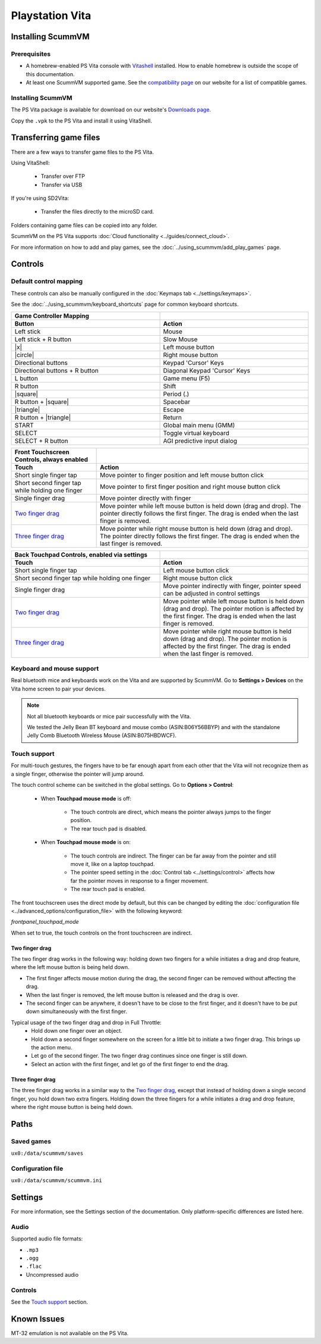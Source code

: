 =====================
Playstation Vita
=====================

Installing ScummVM
=======================

Prerequisites
*******************

- A homebrew-enabled PS Vita console with `Vitashell <https://github.com/TheOfficialFloW/VitaShell/releases/tag/v2.02>`_ installed. How to enable homebrew is outside the scope of this documentation.
- At least one ScummVM supported game. See the `compatibility page <https://www.scummvm.org/compatibility/>`_ on our website for a list of compatible games. 

Installing ScummVM
*******************

The PS Vita package is available for download on our website's `Downloads page <https://www.scummvm.org/downloads>`_.

Copy the ``.vpk`` to the PS Vita and install it using VitaShell. 


Transferring game files
=======================

There are a few ways to transfer game files to the PS Vita. 

Using VitaShell:
    
    -  Transfer over FTP
    -  Transfer via USB

If you're using SD2Vita:
    
    - Transfer the files directly to the microSD card. 

Folders containing game files can be copied into any folder.

ScummVM on the PS Vita supports :doc:`Cloud functionality <../guides/connect_cloud>`. 

For more information on how to add and play games, see the :doc:`../using_scummvm/add_play_games` page.


Controls
=================

Default control mapping
*********************************

These controls can also be manually configured in the :doc:`Keymaps tab <../settings/keymaps>`.

See the :doc:`../using_scummvm/keyboard_shortcuts` page for common keyboard shortcuts. 


.. |square| raw:: html

   <svg xmlns="http://www.w3.org/2000/svg" viewBox="5 2 16 16" width="20" height="20"><path fill-rule="evenodd" d="M6 7.75C6 6.784 6.784 6 7.75 6h8.5c.966 0 1.75.784 1.75 1.75v8.5A1.75 1.75 0 0116.25 18h-8.5A1.75 1.75 0 016 16.25v-8.5zm1.75-.25a.25.25 0 00-.25.25v8.5c0 .138.112.25.25.25h8.5a.25.25 0 00.25-.25v-8.5a.25.25 0 00-.25-.25h-8.5z"></path></svg>

.. |circle| raw:: html

   <svg xmlns="http://www.w3.org/2000/svg" viewBox="0 0 16 16" width="16" height="16"><path fill-rule="evenodd" d="M3.404 3.404a6.5 6.5 0 109.192 9.192 6.5 6.5 0 00-9.192-9.192zm-1.06 10.253A8 8 0 1113.656 2.343 8 8 0 012.343 13.657z"></path></svg>

.. |x| raw:: html

    <svg xmlns="http://www.w3.org/2000/svg" viewBox="0 0 16 16" width="16" height="16"><path fill-rule="evenodd" d="M3.72 3.72a.75.75 0 011.06 0L8 6.94l3.22-3.22a.75.75 0 111.06 1.06L9.06 8l3.22 3.22a.75.75 0 11-1.06 1.06L8 9.06l-3.22 3.22a.75.75 0 01-1.06-1.06L6.94 8 3.72 4.78a.75.75 0 010-1.06z"></path></svg>

.. |triangle| raw:: html

   <svg xmlns="http://www.w3.org/2000/svg" width="16" height="16" viewBox="0 0 24 24"><path d="M11.574 3.712c.195-.323.662-.323.857 0l9.37 15.545c.2.333-.039.757-.429.757l-18.668-.006c-.385 0-.629-.422-.428-.758l9.298-15.538zm.429-2.483c-.76 0-1.521.37-1.966 1.111l-9.707 16.18c-.915 1.523.182 3.472 1.965 3.472h19.416c1.783 0 2.879-1.949 1.965-3.472l-9.707-16.18c-.446-.741-1.205-1.111-1.966-1.111z"/></svg>

.. csv-table:: 
    :widths: 50 50
    :width: 100%
    :header-rows: 2

        Game Controller Mapping,
        Button,Action
        Left stick,Mouse
        Left stick + R button,Slow Mouse
        |x|,Left mouse button
        |circle|,Right mouse button
        Directional buttons,Keypad 'Cursor' Keys 
        Directional buttons + R button,Diagonal Keypad 'Cursor' Keys
        L button,Game menu (F5)
        R button,Shift 
        |square|,Period (.)
        R button + |square|,Spacebar 
        |triangle|,Escape 
        R button + |triangle|,Return
        START,Global main menu (GMM)
        SELECT,Toggle virtual keyboard
        SELECT + R button,AGI predictive input dialog

.. csv-table:: 
  	:header-rows: 2

        "Front Touchscreen Controls, always enabled",
        Touch,Action
        Short single finger tap,Move pointer to finger position and left mouse button click
        Short second finger tap while holding one finger,Move pointer to first finger position and right mouse button click
        Single finger drag,Move pointer directly with finger
        `Two finger drag`_ ,Move pointer while left mouse button is held down (drag and drop). The pointer directly follows the first finger. The drag is ended when the last finger is removed.
        `Three finger drag`_ ,Move pointer while right mouse button is held down (drag and drop). The pointer directly follows the first finger. The drag is ended when the last finger is removed.

.. csv-table::  
    :width: 100%
    :widths: 50 50
    :header-rows: 2

        "Back Touchpad Controls, enabled via settings",
        Touch,Action
        Short single finger tap,Left mouse button click
        Short second finger tap while holding one finger,Right mouse button click
        Single finger drag,"Move pointer indirectly with finger, pointer speed can be adjusted in control settings"
        `Two finger drag`_,Move pointer while left mouse button is held down (drag and drop). The pointer motion is affected by the first finger. The drag is ended when the last finger is removed.
        `Three finger drag`_ ,Move pointer while right mouse button is held down (drag and drop). The pointer motion is affected by the first finger. The drag is ended when the last finger is removed.

Keyboard and mouse support
****************************

Real bluetooth mice and keyboards work on the Vita and are supported by ScummVM. Go to **Settings > Devices** on the Vita home screen to pair your devices.

.. note::

    Not all bluetooth keyboards or mice pair successfully with the Vita. 

    We tested the Jelly Bean BT keyboard and mouse combo (ASIN:B06Y56BBYP) and with the standalone Jelly Comb Bluetooth Wireless Mouse (ASIN:B075HBDWCF).

Touch support
****************

For multi-touch gestures, the fingers have to be far enough apart from each other that the Vita will not recognize them as a single finger, otherwise the pointer will jump around.

The touch control scheme can be switched in the global settings. Go to **Options > Control**:

    - When **Touchpad mouse mode** is off:
    
        - The touch controls are direct, which means the pointer always jumps to the finger position. 
        - The rear touch pad is disabled. 

    - When **Touchpad mouse mode** is on:
        
        - The touch controls are indirect. The finger can be far away from the pointer and still move it, like on a laptop touchpad. 
        - The pointer speed setting in the :doc:`Control tab <../settings/control>` affects how far the pointer moves in response to a finger movement.
        - The rear touch pad is enabled. 


The front touchscreen uses the direct mode by default, but this can be changed by editing the :doc:`configuration file <../advanced_options/configuration_file>` with the following keyword:

.. _frontpanel:

*frontpanel_touchpad_mode*

When set to true, the touch controls on the front touchscreen are indirect. 

Two finger drag
^^^^^^^^^^^^^^^^^^^

The two finger drag works in the following way: holding down two fingers for a while initiates a drag and drop feature, where the left mouse button is being held down. 

- The first finger affects mouse motion during the drag, the second finger can be removed without affecting the drag. 
- When the last finger is removed, the left mouse button is released and the drag is over. 
- The second finger can be anywhere, it doesn't have to be close to the first finger, and it doesn't have to be put down simultaneously with the first finger.

Typical usage of the two finger drag and drop in Full Throttle: 
    - Hold down one finger over an object. 
    - Hold down a second finger somewhere on the screen for a little bit to initiate a two finger drag. This brings up the action menu. 
    - Let go of the second finger. The two finger drag continues since one finger is still down. 
    - Select an action with the first finger, and let go of the first finger to end the drag.

Three finger drag
^^^^^^^^^^^^^^^^^^^^
The three finger drag works in a similar way to the `Two finger drag`_, except that instead of holding down a single second finger, you hold down two extra fingers. Holding down the three fingers for a while initiates a drag and drop feature, where the right mouse button is being held down.
 
Paths 
============================

Saved games 
*******************
``ux0:/data/scummvm/saves`` 

Configuration file 
**************************
``ux0:/data/scummvm/scummvm.ini``


Settings
===========================

For more information, see the Settings section of the documentation. Only platform-specific differences are listed here. 

Audio
******

Supported audio file formats:

- ``.mp3``
- ``.ogg`` 
- ``.flac``
- Uncompressed audio

Controls
*********

See the `Touch support`_ section. 

Known Issues
===============

MT-32 emulation is not available on the PS Vita.